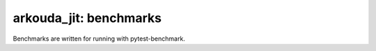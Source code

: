 .. -*- mode: rst -*-

arkouda_jit: benchmarks
=======================

Benchmarks are written for running with pytest-benchmark.
